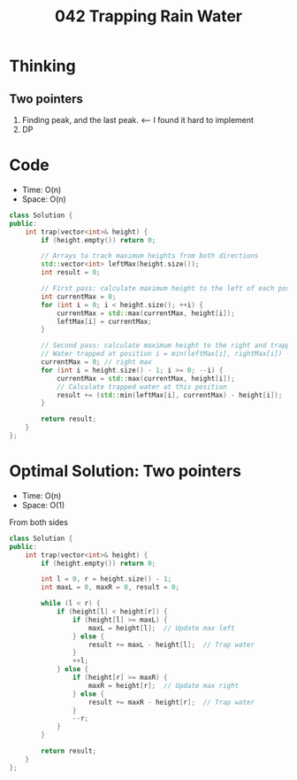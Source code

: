 #+title: 042 Trapping Rain Water

* Thinking
** Two pointers
1. Finding peak, and the last peak. <-- I found it hard to implement
2. DP

* Code
- Time: O(n)
- Space: O(n)

#+BEGIN_SRC cpp
class Solution {
public:
    int trap(vector<int>& height) {
        if (height.empty()) return 0;

        // Arrays to track maximum heights from both directions
        std::vector<int> leftMax(height.size());
        int result = 0;

        // First pass: calculate maximum height to the left of each position
        int currentMax = 0;
        for (int i = 0; i < height.size(); ++i) {
            currentMax = std::max(currentMax, height[i]);
            leftMax[i] = currentMax;
        }

        // Second pass: calculate maximum height to the right and trapped water
        // Water trapped at position i = min(leftMax[i], rightMax[i]) - height[i]
        currentMax = 0; // right max
        for (int i = height.size() - 1; i >= 0; --i) {
            currentMax = std::max(currentMax, height[i]);
            // Calculate trapped water at this position
            result += (std::min(leftMax[i], currentMax) - height[i]);
        }

        return result;
    }
};
#+END_SRC

* Optimal Solution: Two pointers
- Time: O(n)
- Space: O(1)

From both sides

#+BEGIN_SRC cpp
class Solution {
public:
    int trap(vector<int>& height) {
        if (height.empty()) return 0;

        int l = 0, r = height.size() - 1;
        int maxL = 0, maxR = 0, result = 0;

        while (l < r) {
            if (height[l] < height[r]) {
                if (height[l] >= maxL) {
                    maxL = height[l];  // Update max left
                } else {
                    result += maxL - height[l];  // Trap water
                }
                ++l;
            } else {
                if (height[r] >= maxR) {
                    maxR = height[r];  // Update max right
                } else {
                    result += maxR - height[r];  // Trap water
                }
                --r;
            }
        }

        return result;
    }
};
#+END_SRC
